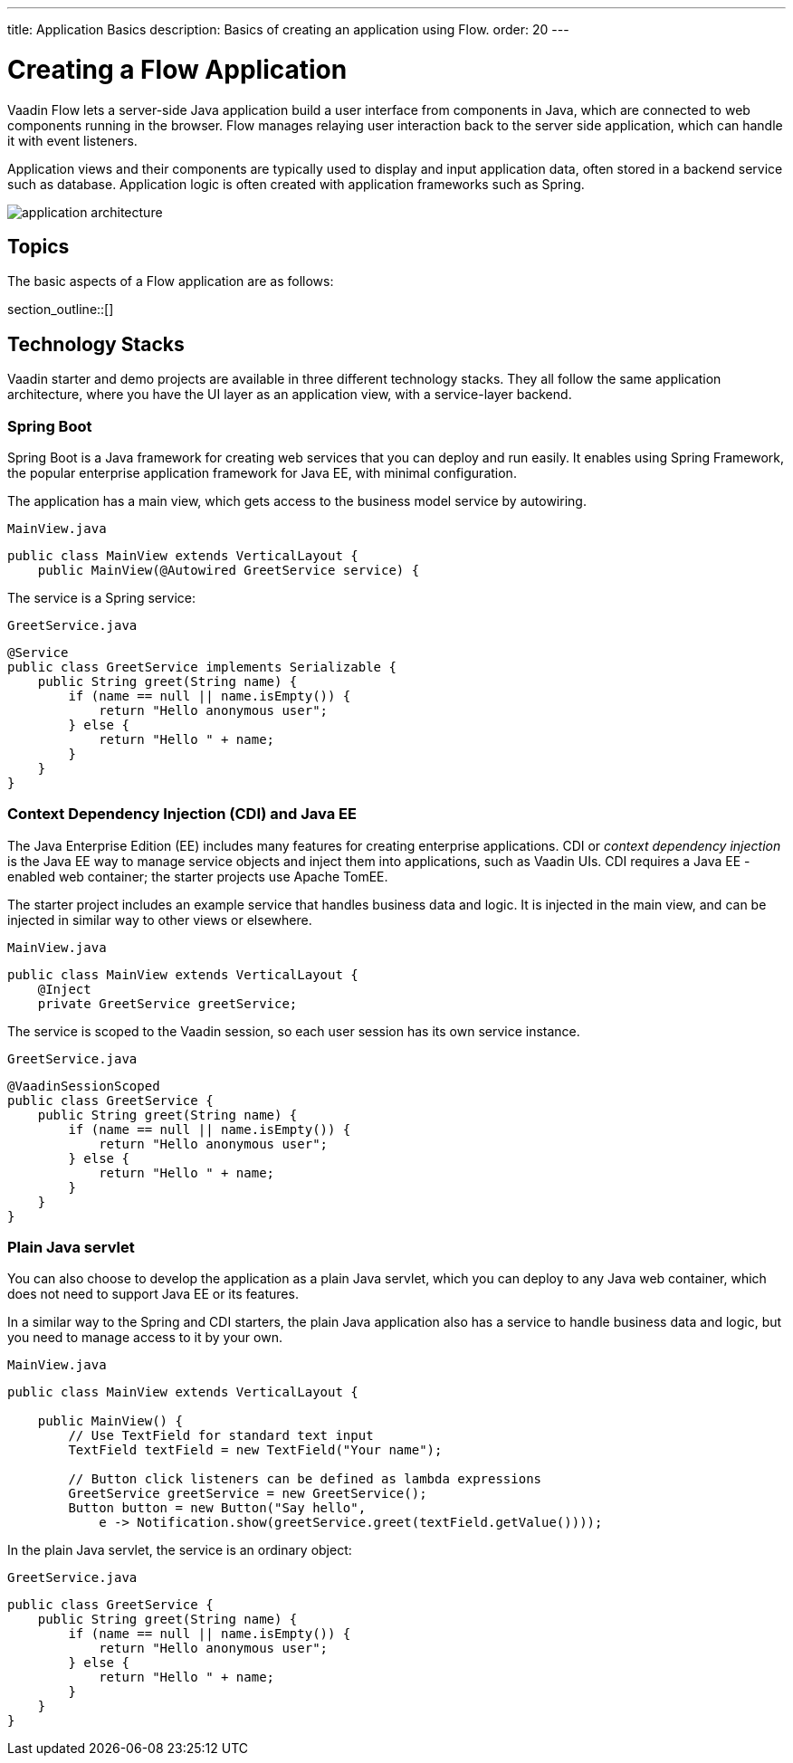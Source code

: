 ---
title: Application Basics
description: Basics of creating an application using Flow.
order: 20
---

[[application.overview]]
= Creating a Flow Application

Vaadin Flow lets a server-side Java application build a user interface from components in Java, which are connected to web components running in the browser.
Flow manages relaying user interaction back to the server side application, which can handle it with event listeners.

Application views and their components are typically used to display and input application data, often stored in a backend service such as database.
Application logic is often created with application frameworks such as Spring.

image::images/application-architecture.png[]


== Topics

The basic aspects of a Flow application are as follows:

section_outline::[]


== Technology Stacks

Vaadin starter and demo projects are available in three different technology stacks.
They all follow the same application architecture, where you have the UI layer as an application view, with a service-layer backend.

=== Spring Boot
Spring Boot is a Java framework for creating web services that you can deploy and run easily.
It enables using Spring Framework, the popular enterprise application framework for Java EE, with minimal configuration.

The application has a main view, which gets access to the business model service by autowiring.

.`MainView.java`
[source,java]
----
public class MainView extends VerticalLayout {
    public MainView(@Autowired GreetService service) {
----

The service is a Spring service:

.`GreetService.java`
[source,java]
----
@Service
public class GreetService implements Serializable {
    public String greet(String name) {
        if (name == null || name.isEmpty()) {
            return "Hello anonymous user";
        } else {
            return "Hello " + name;
        }
    }
}
----

=== Context Dependency Injection (CDI) and Java EE
The Java Enterprise Edition (EE) includes many features for creating enterprise applications.
CDI or _context dependency injection_ is the Java EE way to manage service objects and inject them into applications, such as Vaadin UIs.
CDI requires a Java EE -enabled web container; the starter projects use Apache TomEE.

The starter project includes an example service that handles business data and logic.
It is injected in the main view, and can be injected in similar way to other views or elsewhere.

[source,java]
.`MainView.java`
----
public class MainView extends VerticalLayout {
    @Inject
    private GreetService greetService;
----

The service is scoped to the Vaadin session, so each user session has its own service instance.

.`GreetService.java`
[source,java]
----
@VaadinSessionScoped
public class GreetService {
    public String greet(String name) {
        if (name == null || name.isEmpty()) {
            return "Hello anonymous user";
        } else {
            return "Hello " + name;
        }
    }
}
----

=== Plain Java servlet
You can also choose to develop the application as a plain Java servlet, which you can deploy to any Java web container, which does not need to support Java EE or its features.

In a similar way to the Spring and CDI starters, the plain Java application also has a service to handle business data and logic, but you need to manage access to it by your own.

.`MainView.java`
[source,java]
----
public class MainView extends VerticalLayout {

    public MainView() {
        // Use TextField for standard text input
        TextField textField = new TextField("Your name");

        // Button click listeners can be defined as lambda expressions
        GreetService greetService = new GreetService();
        Button button = new Button("Say hello",
            e -> Notification.show(greetService.greet(textField.getValue())));
----

In the plain Java servlet, the service is an ordinary object:

.`GreetService.java`
[source,java]
----
public class GreetService {
    public String greet(String name) {
        if (name == null || name.isEmpty()) {
            return "Hello anonymous user";
        } else {
            return "Hello " + name;
        }
    }
}
----
